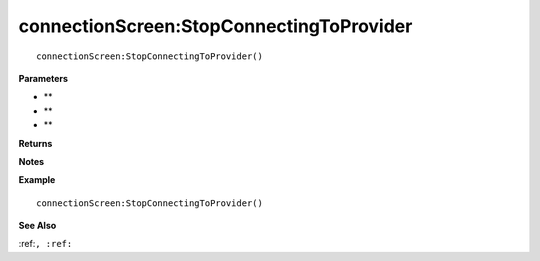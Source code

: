 .. _connectionScreen_StopConnectingToProvider:

===================================
connectionScreen\:StopConnectingToProvider 
===================================

.. description
    
::

   connectionScreen:StopConnectingToProvider()


**Parameters**

* **
* **
* **


**Returns**



**Notes**



**Example**

::

   connectionScreen:StopConnectingToProvider()

**See Also**

:ref:``, :ref:`` 

